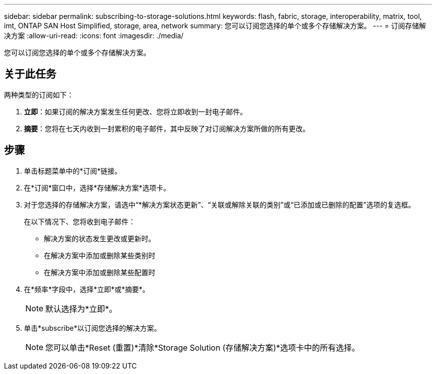 ---
sidebar: sidebar 
permalink: subscribing-to-storage-solutions.html 
keywords: flash, fabric, storage, interoperability, matrix, tool, imt, ONTAP SAN Host Simplified, storage, area, network 
summary: 您可以订阅您选择的单个或多个存储解决方案。 
---
= 订阅存储解决方案
:allow-uri-read: 
:icons: font
:imagesdir: ./media/


[role="lead"]
您可以订阅您选择的单个或多个存储解决方案。



== 关于此任务

两种类型的订阅如下：

. *立即*：如果订阅的解决方案发生任何更改、您将立即收到一封电子邮件。
. *摘要*：您将在七天内收到一封累积的电子邮件，其中反映了对订阅解决方案所做的所有更改。




== 步骤

. 单击标题菜单中的*订阅*链接。
. 在*订阅*窗口中，选择*存储解决方案*选项卡。
. 对于您选择的存储解决方案，请选中“*解决方案状态更新”、“关联或解除关联的类别”或“已添加或已删除的配置”选项的复选框。
+
在以下情况下、您将收到电子邮件：

+
** 解决方案的状态发生更改或更新时。
** 在解决方案中添加或删除某些类别时
** 在解决方案中添加或删除某些配置时


. 在*频率*字段中，选择*立即*或*摘要*。
+

NOTE: 默认选择为*立即*。

. 单击*subscribe*以订阅您选择的解决方案。
+

NOTE: 您可以单击*Reset (重置)*清除*Storage Solution (存储解决方案)*选项卡中的所有选择。


